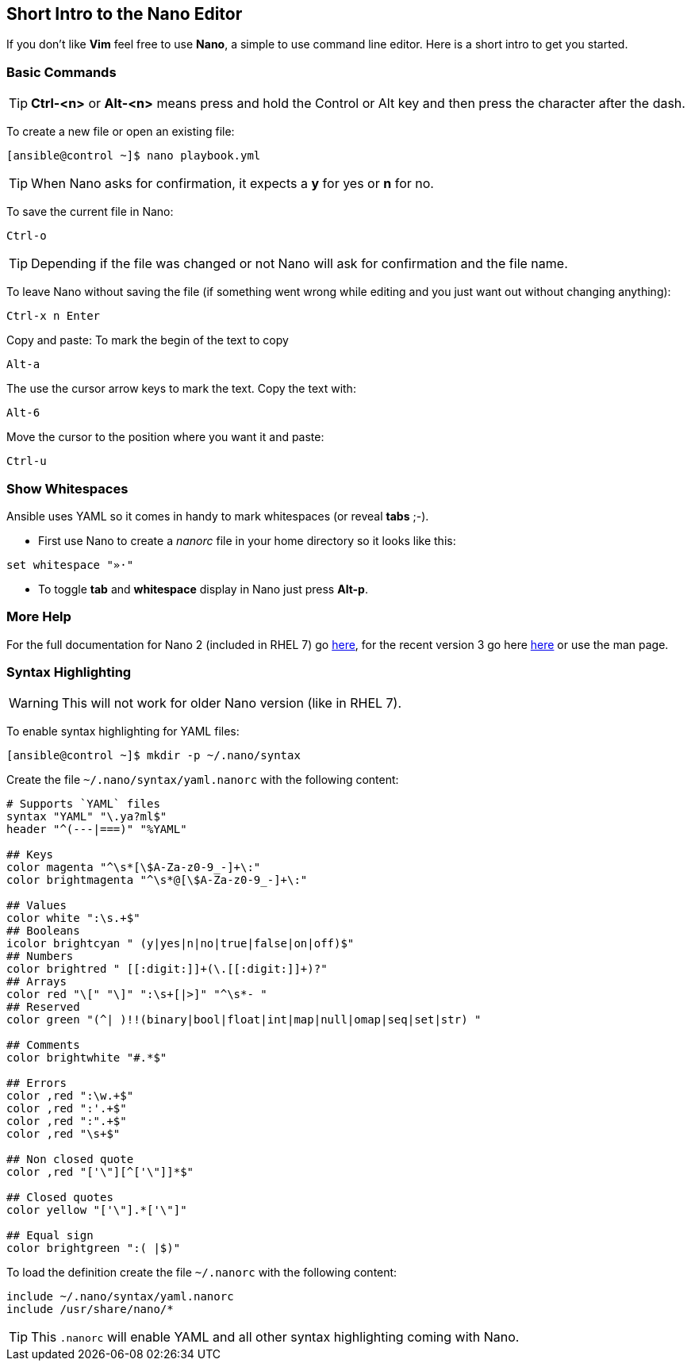 == Short Intro to the Nano Editor

If you don't like *Vim* feel free to use *Nano*, a simple to use command line editor. Here is a short intro to get you started.

=== Basic Commands

TIP: *Ctrl-<n>* or *Alt-<n>* means press and hold the Control or Alt key and then press the character after the dash. 

To create a new file or open an existing file:
----
[ansible@control ~]$ nano playbook.yml
----

TIP: When Nano asks for confirmation, it expects a *y* for yes or *n* for no.  

To save the current file in Nano:

----
Ctrl-o
----

TIP: Depending if the file was changed or not Nano will ask for confirmation and the file name.

To leave Nano without saving the file (if something went wrong while editing and you just want out without changing anything):
----
Ctrl-x n Enter
----

Copy and paste: To mark the begin of the text to copy
----
Alt-a
----

The use the cursor arrow keys to mark the text. Copy the text with:
----
Alt-6
----

Move the cursor to the position where you want it and paste:
----
Ctrl-u
----

=== Show Whitespaces

Ansible uses YAML so it comes in handy to mark whitespaces (or reveal *tabs* ;-). 

* First use Nano to create a _nanorc_ file in your home directory so it looks like this:
----
set whitespace "»·"
----

* To toggle *tab* and *whitespace* display in Nano just press *Alt-p*.

=== More Help

For the full documentation for Nano 2 (included in RHEL 7) go https://www.nano-editor.org/dist/v2.2/nano.html[here], for the recent version 3 go here https://www.nano-editor.org/dist/v3/nano.html[here] or use the man page.

=== Syntax Highlighting

WARNING: This will not work for older Nano version (like in RHEL 7).

To enable syntax highlighting for YAML files:
----
[ansible@control ~]$ mkdir -p ~/.nano/syntax
----

Create the file `~/.nano/syntax/yaml.nanorc` with the following content:
----
# Supports `YAML` files
syntax "YAML" "\.ya?ml$"
header "^(---|===)" "%YAML"

## Keys
color magenta "^\s*[\$A-Za-z0-9_-]+\:"
color brightmagenta "^\s*@[\$A-Za-z0-9_-]+\:"

## Values
color white ":\s.+$"
## Booleans
icolor brightcyan " (y|yes|n|no|true|false|on|off)$"
## Numbers
color brightred " [[:digit:]]+(\.[[:digit:]]+)?"
## Arrays
color red "\[" "\]" ":\s+[|>]" "^\s*- "
## Reserved
color green "(^| )!!(binary|bool|float|int|map|null|omap|seq|set|str) "

## Comments
color brightwhite "#.*$"

## Errors
color ,red ":\w.+$"
color ,red ":'.+$"
color ,red ":".+$"
color ,red "\s+$"

## Non closed quote
color ,red "['\"][^['\"]]*$"

## Closed quotes
color yellow "['\"].*['\"]"

## Equal sign
color brightgreen ":( |$)"
----

To load the definition create the file `~/.nanorc` with the following content:
----
include ~/.nano/syntax/yaml.nanorc
include /usr/share/nano/*
----

TIP: This `.nanorc` will enable YAML and all other syntax highlighting coming with Nano.


